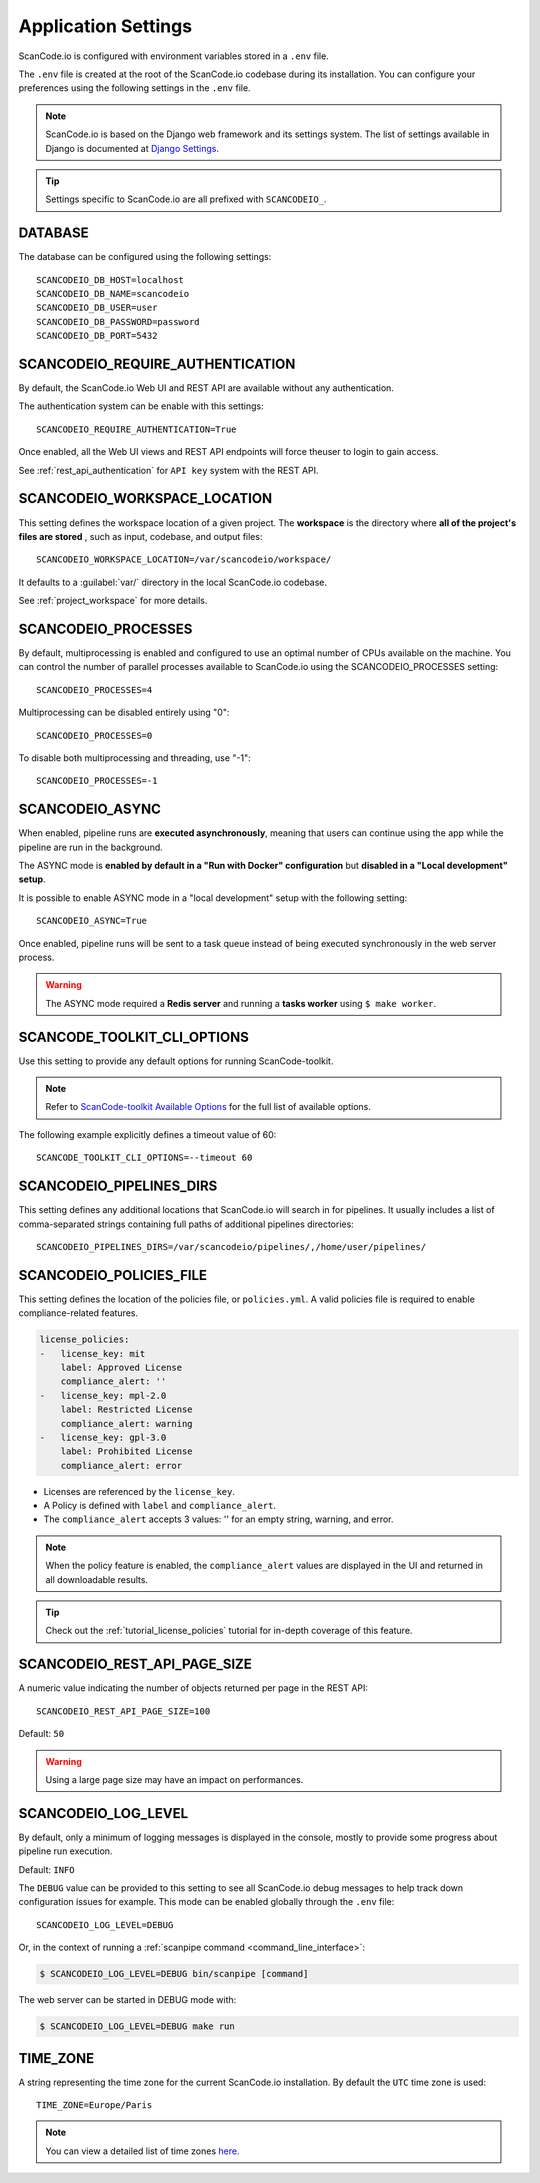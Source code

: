 .. _scancodeio_settings:

Application Settings
====================

ScanCode.io is configured with environment variables stored in a ``.env`` file.

The ``.env`` file is created at the root of the ScanCode.io codebase during its
installation.
You can configure your preferences using the following settings in the ``.env``
file.

.. note::
    ScanCode.io is based on the Django web framework and its settings system.
    The list of settings available in Django is documented at
    `Django Settings <https://docs.djangoproject.com/en/dev/ref/settings/>`_.

.. tip::
    Settings specific to ScanCode.io are all prefixed with ``SCANCODEIO_``.

DATABASE
--------

The database can be configured using the following settings::

    SCANCODEIO_DB_HOST=localhost
    SCANCODEIO_DB_NAME=scancodeio
    SCANCODEIO_DB_USER=user
    SCANCODEIO_DB_PASSWORD=password
    SCANCODEIO_DB_PORT=5432

.. _scancodeio_settings_require_authentication:

SCANCODEIO_REQUIRE_AUTHENTICATION
---------------------------------

By default, the ScanCode.io Web UI and REST API are available without any
authentication.

The authentication system can be enable with this settings::

    SCANCODEIO_REQUIRE_AUTHENTICATION=True

Once enabled, all the Web UI views and REST API endpoints will force theuser to login
to gain access.

See :ref:`rest_api_authentication` for ``API key`` system with the REST API.

.. _scancodeio_settings_workspace_location:

SCANCODEIO_WORKSPACE_LOCATION
-----------------------------

This setting defines the workspace location of a given project.
The **workspace** is the directory where **all of the project's files are stored**
, such as input, codebase, and output files::

    SCANCODEIO_WORKSPACE_LOCATION=/var/scancodeio/workspace/

It defaults to a :guilabel:`var/` directory in the local ScanCode.io codebase.

See :ref:`project_workspace` for more details.

SCANCODEIO_PROCESSES
--------------------

By default, multiprocessing is enabled and configured to use an optimal number of CPUs
available on the machine. You can control the number of parallel processes available
to ScanCode.io using the SCANCODEIO_PROCESSES setting::

    SCANCODEIO_PROCESSES=4

Multiprocessing can be disabled entirely using "0"::

    SCANCODEIO_PROCESSES=0

To disable both multiprocessing and threading, use "-1"::

    SCANCODEIO_PROCESSES=-1

.. _scancodeio_settings_async:

SCANCODEIO_ASYNC
----------------

When enabled, pipeline runs are **executed asynchronously**, meaning that users can
continue using the app while the pipeline are run in the background.

The ASYNC mode is **enabled by default in a "Run with Docker" configuration** but
**disabled in a "Local development" setup**.

It is possible to enable ASYNC mode in a "local development" setup with the following
setting::

    SCANCODEIO_ASYNC=True

Once enabled, pipeline runs will be sent to a task queue instead of being executed
synchronously in the web server process.

.. warning::
    The ASYNC mode required a **Redis server** and running a **tasks worker** using
    ``$ make worker``.

SCANCODE_TOOLKIT_CLI_OPTIONS
----------------------------

Use this setting to provide any default options for running ScanCode-toolkit.

.. note::
    Refer to `ScanCode-toolkit Available Options <https://scancode-toolkit.readthedocs.io/en/latest/cli-reference/list-options.html>`_
    for the full list of available options.

The following example explicitly defines a timeout value of 60::

    SCANCODE_TOOLKIT_CLI_OPTIONS=--timeout 60

.. _scancodeio_settings_pipelines_dirs:

SCANCODEIO_PIPELINES_DIRS
-------------------------

This setting defines any additional locations that ScanCode.io will search in
for pipelines.
It usually includes a list of comma-separated strings containing full paths
of additional pipelines directories::

    SCANCODEIO_PIPELINES_DIRS=/var/scancodeio/pipelines/,/home/user/pipelines/

.. _scancodeio_settings_policies_file:

SCANCODEIO_POLICIES_FILE
------------------------

This setting defines the location of the policies file, or ``policies.yml``.
A valid policies file is required to enable compliance-related features.

.. code-block:: yaml

    license_policies:
    -   license_key: mit
        label: Approved License
        compliance_alert: ''
    -   license_key: mpl-2.0
        label: Restricted License
        compliance_alert: warning
    -   license_key: gpl-3.0
        label: Prohibited License
        compliance_alert: error

- Licenses are referenced by the ``license_key``.
- A Policy is defined with ``label`` and ``compliance_alert``.
- The ``compliance_alert`` accepts 3 values: '' for an empty string, warning, and error.

.. note::
    When the policy feature is enabled, the ``compliance_alert`` values are
    displayed in the UI and returned in all downloadable results.

.. tip::
    Check out the :ref:`tutorial_license_policies` tutorial for in-depth coverage of
    this feature.

SCANCODEIO_REST_API_PAGE_SIZE
-----------------------------

A numeric value indicating the number of objects returned per page in the REST API::

    SCANCODEIO_REST_API_PAGE_SIZE=100

Default: ``50``

.. warning::
    Using a large page size may have an impact on performances.

SCANCODEIO_LOG_LEVEL
--------------------

By default, only a minimum of logging messages is displayed in the console, mostly
to provide some progress about pipeline run execution.

Default: ``INFO``

The ``DEBUG`` value can be provided to this setting to see all ScanCode.io debug
messages to help track down configuration issues for example.
This mode can be enabled globally through the ``.env`` file::

    SCANCODEIO_LOG_LEVEL=DEBUG

Or, in the context of running a :ref:`scanpipe command <command_line_interface>`:

.. code-block:: console

    $ SCANCODEIO_LOG_LEVEL=DEBUG bin/scanpipe [command]

The web server can be started in DEBUG mode with:

.. code-block:: console

    $ SCANCODEIO_LOG_LEVEL=DEBUG make run

TIME_ZONE
---------

A string representing the time zone for the current ScanCode.io installation. By
default the ``UTC`` time zone is used::

    TIME_ZONE=Europe/Paris

.. note::
    You can view a detailed list of time zones `here.
    <https://en.wikipedia.org/wiki/List_of_tz_database_time_zones>`_
